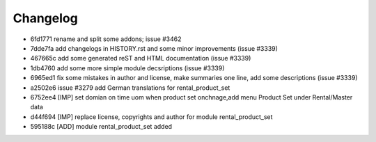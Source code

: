 
Changelog
---------

- 6fd1771 rename and split some addons; issue #3462
- 7dde7fa add changelogs in HISTORY.rst and some minor improvements (issue #3339)
- 467665c add some generated reST and HTML documentation (issue #3339)
- 1db4760 add some more simple module decsriptions (issue #3339)
- 6965ed1 fix some mistakes in author and license, make summaries one line, add some descriptions (issue #3339)
- a2502e6 issue #3279 add German translations for rental_product_set
- 6752ee4 [IMP] set domian on time uom when product set onchnage,add menu Product Set under Rental/Master data
- d44f694 [IMP] replace license, copyrights and author for module rental_product_set
- 595188c [ADD] module rental_product_set added

